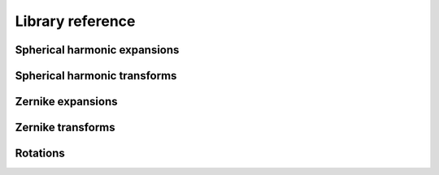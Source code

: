 Library reference
=================

Spherical harmonic expansions
-----------------------------

.. doxygenclass:: zest::st::RealSHExpansion
    :project: zest
    :members:

.. doxygentypedef:: zest::st::RealSHExpansionAcoustics
    :project: zest

.. doxygentypedef:: zest::st::RealSHExpansionQM
    :project: zest

.. doxygentypedef:: zest::st::RealSHExpansionGeo
    :project: zest

.. doxygenclass:: zest::st::SHLMSpan
    :project: zest
    :members:

.. doxygentypedef:: zest::st::RealSHExpansionSpan
    :project: zest

.. doxygentypedef:: zest::st::RealSHExpansionSpanAcoustics
    :project: zest

.. doxygentypedef:: zest::st::RealSHExpansionSpanQM
    :project: zest

.. doxygentypedef:: zest::st::RealSHExpansionSpanGeo
    :project: zest

Spherical harmonic transforms
-----------------------------

.. doxygenclass:: zest::st::SphereGLQGridPoints
    :project: zest
    :members:

.. doxygenclass:: zest::st::SphereGLQGrid
    :project: zest
    :members:

.. doxygenclass:: zest::st::SphereGLQGridSpan
    :project: zest
    :members:

.. doxygenclass:: zest::st::GLQTransformer
    :project: zest
    :members:

.. doxygentypedef:: zest::st::GLQTransformerAcoustics
    :project: zest

.. doxygentypedef:: zest::st::GLQTransformerQM
    :project: zest

.. doxygentypedef:: zest::st::GLQTransformerGeo
    :project: zest

.. doxygenclass:: zest::st::SHTransformer
    :project: zest
    :members:

.. doxygentypedef:: zest::st::SHTransformerAcoustics
    :project: zest

.. doxygentypedef:: zest::st::SHTransformerQM
    :project: zest

.. doxygentypedef:: zest::st::SHTransformerGeo
    :project: zest

Zernike expansions
------------------

.. doxygenclass:: zest::zt::ZernikeExpansion
    :project: zest
    :members:

.. doxygentypedef:: zest::zt::ZernikeExpansionAcoustics
    :project: zest

.. doxygentypedef:: zest::zt::ZernikeExpansionOrthoAcoustics
    :project: zest

.. doxygentypedef:: zest::zt::ZernikeExpansionQM
    :project: zest

.. doxygentypedef:: zest::zt::ZernikeExpansionOrthoQM
    :project: zest

.. doxygentypedef:: zest::zt::ZernikeExpansionGeo
    :project: zest

.. doxygentypedef:: zest::zt::ZernikeExpansionOrthoGeo
    :project: zest

.. doxygenclass:: zest::zt::ZernikeExpansionSpan
    :project: zest
    :members:

.. doxygentypedef:: zest::zt::ZernikeExpansionSpanAcoustics
    :project: zest

.. doxygentypedef:: zest::zt::ZernikeExpansionSpanOrthoAcoustics
    :project: zest

.. doxygentypedef:: zest::zt::ZernikeExpansionSpanQM
    :project: zest

.. doxygentypedef:: zest::zt::ZernikeExpansionSpanOrthoQM
    :project: zest

.. doxygentypedef:: zest::zt::ZernikeExpansionSpanGeo
    :project: zest

.. doxygentypedef:: zest::zt::ZernikeExpansionSpanOrthoGeo
    :project: zest

Zernike transforms
------------------

.. doxygenclass:: zest::zt::BallGLQGridPoints
    :project: zest
    :members:

.. doxygenclass:: zest::zt::BallGLQGrid
    :project: zest
    :members:

.. doxygenclass:: zest::zt::BallGLQGridSpan
    :project: zest
    :members:

.. doxygenclass:: zest::zt::GLQTransformer
    :project: zest
    :members:

.. doxygentypedef:: zest::zt::GLQTransformerAcoustics
    :project: zest

.. doxygentypedef:: zest::zt::GLQTransformerOrthoAcoustics
    :project: zest

.. doxygentypedef:: zest::zt::GLQTransformerQM
    :project: zest

.. doxygentypedef:: zest::zt::GLQTransformerOrthoQM
    :project: zest

.. doxygentypedef:: zest::zt::GLQTransformerGeo
    :project: zest

.. doxygentypedef:: zest::zt::GLQTransformerOrthoGeo
    :project: zest

.. doxygenclass:: zest::zt::ZernikeTransformer
    :project: zest
    :members:

.. doxygentypedef:: zest::zt::ZernikeTransformerAcoustics
    :project: zest

.. doxygentypedef:: zest::zt::ZernikeTransformerOrthoAcoustics
    :project: zest

.. doxygentypedef:: zest::zt::ZernikeTransformerQM
    :project: zest

.. doxygentypedef:: zest::zt::ZernikeTransformerOrthoQM
    :project: zest

.. doxygentypedef:: zest::zt::ZernikeTransformerGeo
    :project: zest

.. doxygentypedef:: zest::zt::ZernikeTransformerOrthoGeo
    :project: zest

Rotations
---------

.. doxygenclass:: zest::Rotor
    :project: zest
    :members:

